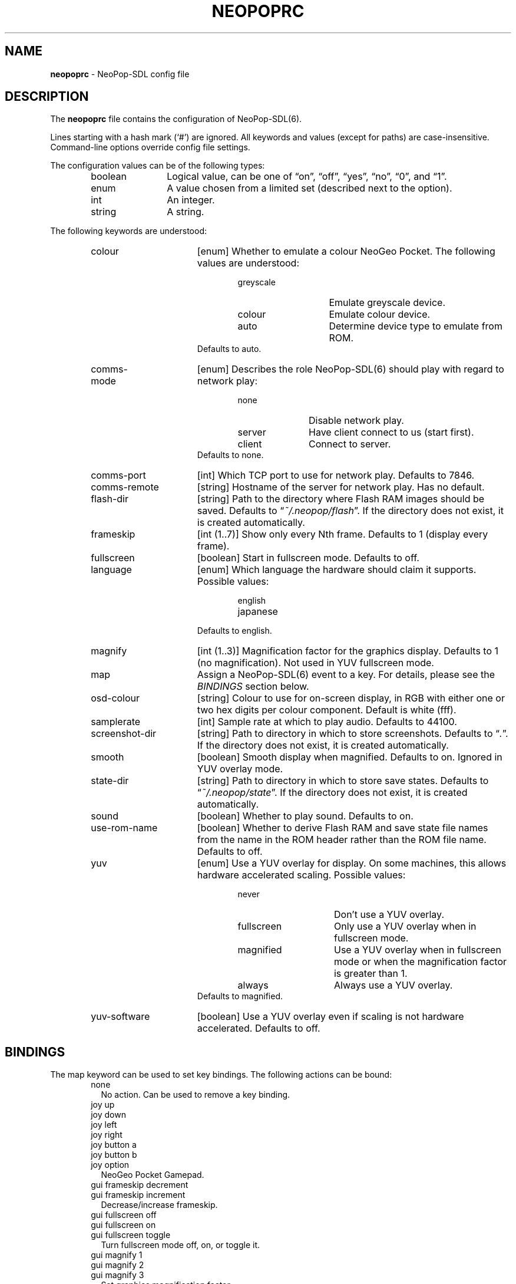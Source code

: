 .TH "NEOPOPRC" "5" "July 24, 2004" "NiH" "File Formats Manual"
.nh
.if n .ad l
.SH "NAME"
\fBneopoprc\fR
\- NeoPop-SDL config file
.SH "DESCRIPTION"
The
\fBneopoprc\fR
file contains the configuration of
NeoPop-SDL(6).
.PP
Lines starting with a hash mark
(\(oq#\(cq)
are ignored.
All keywords and values (except for paths) are case-insensitive.
Command-line options override config file settings.
.PP
The configuration values can be of the following types:
.RS 6n
.PD 0
.TP 12n
boolean
Logical value, can be one of
\(lqon\(rq,
\(lqoff\(rq,
\(lqyes\(rq,
\(lqno\(rq,
\(lq0\(rq,
and
\(lq1\(rq.
.TP 12n
enum
A value chosen from a limited set (described next to the
option).
.TP 12n
int
An integer.
.TP 12n
string
A string.
.RE
.PD
.PP
The following keywords are understood:
.RS 6n
.TP 17n
colour
[enum]
Whether to emulate a colour NeoGeo Pocket.
The following values are understood:
.RS 23n
.PD 0
.TP 14n
\fRgreyscale\fR
Emulate greyscale device.
.TP 14n
\fRcolour\fR
Emulate colour device.
.TP 14n
\fRauto\fR
Determine device type to emulate from ROM.
.RE
.RS 17n
Defaults to
\fRauto\fR.
.RE
.PD
.TP 17n
\fRcomms-mode\fR
[enum]
Describes the role
NeoPop-SDL(6)
should play with regard to network play:
.RS 23n
.PD 0
.TP 11n
\fRnone\fR
Disable network play.
.TP 11n
\fRserver\fR
Have client connect to us (start first).
.TP 11n
\fRclient\fR
Connect to server.
.RE
.RS 17n
Defaults to
\fRnone\fR.
.RE
.PD
.TP 17n
\fRcomms-port\fR
[int]
Which TCP port to use for network play.
Defaults to 7846.
.TP 17n
\fRcomms-remote\fR
[string]
Hostname of the server for network play.
Has no default.
.TP 17n
\fRflash-dir\fR
[string]
Path to the directory where Flash RAM images should be saved.
Defaults to
\(lq\fI~/.neopop/flash\fR\(rq.
If the directory does not exist, it is created automatically.
.TP 17n
\fRframeskip\fR
[int (1..7)]
Show only every Nth frame.
Defaults to 1 (display every frame).
.TP 17n
\fRfullscreen\fR
[boolean]
Start in fullscreen mode.
Defaults to
\fRoff\fR.
.TP 17n
\fRlanguage\fR
[enum]
Which language the hardware should claim it supports.
Possible values:
.RS 23n
.PD 0
.TP 13n
\fRenglish\fR
.TP 13n
\fRjapanese\fR
.RE
.RS 17n
Defaults to
\fRenglish\fR.
.RE
.PD
.TP 17n
\fRmagnify\fR
[int (1..3)]
Magnification factor for the graphics display.
Defaults to 1 (no magnification).
Not used in YUV fullscreen mode.
.TP 17n
\fRmap\fR
Assign a
NeoPop-SDL(6)
event to a key.
For details, please see the
\fIBINDINGS\fR
section below.
.TP 17n
\fRosd-colour\fR
[string]
Colour to use for on-screen display, in RGB with either one or two hex
digits per colour component.
Default is white (fff).
.TP 17n
\fRsamplerate\fR
[int]
Sample rate at which to play audio.
Defaults to 44100.
.TP 17n
\fRscreenshot-dir\fR
[string]
Path to directory in which to store screenshots.
Defaults to
\(lq\fI\&.\fR\(rq.
If the directory does not exist, it is created automatically.
.TP 17n
\fRsmooth\fR
[boolean]
Smooth display when magnified.
Defaults to
\fRon\fR.
Ignored in YUV overlay mode.
.TP 17n
\fRstate-dir\fR
[string]
Path to directory in which to store save states.
Defaults to
\(lq\fI~/.neopop/state\fR\(rq.
If the directory does not exist, it is created automatically.
.TP 17n
\fRsound\fR
[boolean]
Whether to play sound.
Defaults to
\fRon\fR.
.TP 17n
\fRuse-rom-name\fR
[boolean]
Whether to derive Flash RAM and save state file names from the
name in the ROM header rather than the ROM file name.
Defaults to
\fRoff\fR.
.TP 17n
\fRyuv\fR
[enum]
Use a YUV overlay for display.
On some machines, this allows hardware accelerated scaling.
Possible values:
.RS 23n
.PD 0
.TP 15n
\fRnever\fR
Don't use a YUV overlay.
.TP 15n
\fRfullscreen\fR
Only use a YUV overlay when in fullscreen mode.
.TP 15n
\fRmagnified\fR
Use a YUV overlay when in fullscreen mode or when
the magnification factor is greater than 1.
.TP 15n
\fRalways\fR
Always use a YUV overlay.
.RE
.RS 17n
Defaults to
\fRmagnified\fR.
.RE
.PD
.TP 17n
\fRyuv-software\fR
[boolean]
Use a YUV overlay even if scaling is not hardware accelerated.
Defaults to
\fRoff\fR.
.RE
.SH "BINDINGS"
The
\fRmap\fR
keyword can be used to set key bindings.
The following actions can be bound:
.RS 6n
.PD 0
.TP 2n
\fRnone\fR
No action.
Can be used to remove a key binding.
.PD
.TP 2n
\fRjoy up\fR
.PD 0
.TP 2n
\fRjoy down\fR
.TP 2n
\fRjoy left\fR
.TP 2n
\fRjoy right\fR
.TP 2n
\fRjoy button a\fR
.TP 2n
\fRjoy button b\fR
.TP 2n
\fRjoy option\fR
NeoGeo Pocket Gamepad.
.PD
.TP 2n
\fRgui frameskip decrement\fR
.PD 0
.TP 2n
\fRgui frameskip increment\fR
Decrease/increase frameskip.
.PD
.TP 2n
\fRgui fullscreen off\fR
.PD 0
.TP 2n
\fRgui fullscreen on\fR
.TP 2n
\fRgui fullscreen toggle\fR
Turn fullscreen mode off, on, or toggle it.
.PD
.TP 2n
\fRgui magnify 1\fR
.PD 0
.TP 2n
\fRgui magnify 2\fR
.TP 2n
\fRgui magnify 3\fR
Set graphics magnification factor.
.PD
.TP 2n
\fRgui mute off\fR
.PD 0
.TP 2n
\fRgui mute on\fR
.TP 2n
\fRgui mute toggle\fR
Turn sound and music on, off, or toggle it.
.PD
.TP 2n
\fRgui pause off\fR
.PD 0
.TP 2n
\fRgui pause on\fR
.TP 2n
\fRgui pause toggle\fR
Pause or unpause game.
.PD
.TP 2n
\fRgui quit\fR
Exit the emulator.
.TP 2n
\fRgui screenshot\fR
Make a screenshot.
.TP 2n
\fRgui smooth off\fR
.PD 0
.TP 2n
\fRgui smooth on\fR
.TP 2n
\fRgui smooth toggle\fR
Choose whether to use a smoothing filter.
.PD
.TP 2n
\fRgui state load\fR
.PD 0
.TP 2n
\fRgui state save\fR
Load or save a game state.
.PD
.TP 2n
\fRgui state slot decrement\fR
.PD 0
.TP 2n
\fRgui state slot increment\fR
Decrease or increase the current game state slot.
Goes from 0 to 9 and then wraps around to 0 again.
.RE
.PD
.PP
The key events use the names from the SDL library;
see
SDLKey(3)
for details.
Additionally,
\fRC-\fR
can be prepended for the control key, and
\fRA-\fR
or
\fRM-\fR
for the alt key.
See also the
\fIEXAMPLES\fR
section below.
.PP
The following joystick events are known:
.RS 6n
.PD 0
.TP 5n
\fRjoy\fR \fIm\fR \fRaxis\fR \fIn\fR \fIneg|pos\fR
On joystick
\fIm\fR
axis
\fIn\fR
the negative or positive direction.
.TP 5n
\fRjoy\fR \fIm\fR \fRbutton\fR \fIn\fR
Button
\fIn\fR
on joystick
\fIm\fR.
.TP 5n
\fRjoy\fR \fIm\fR \fRhat\fR \fIn\fR \fIup|left|down|right\fR
On joystick
\fIm\fR
hat
\fIn\fR
direction up, left, down, or right.
.RE
.PD
.SH "FILES"
\fI~/.neopop/neopoprc\fR
Location of the config file.
.SH "EXAMPLES"
To exit the emulator with
\fBALT-F4\fR,
add the following line to your
\fI~/.neopop/neopoprc\fR:
.RS 6n
map A-F4 = gui quit
.RE
.PP
To simulate a NeoGeo Pocket option key with
button 5 on the second joystick use:
.RS 6n
map joy 2 button 5 = joy option
.RE
.PP
To save all game states and flash saves in subdirectories
of
\fI~/.neopop\fR:
.RS 6n
flash-dir ~/.neopop/flash
.RE
.RS 6n
state-dir ~/.neopop/states
.RE
.SH "SEE ALSO"
NeoPop-SDL(6)
.PP
\fBhttp://www.nih.at/NeoPop-SDL/\fR

